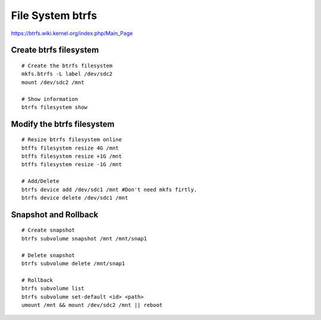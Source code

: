 File System btrfs
=================
https://btrfs.wiki.kernel.org/index.php/Main_Page

Create btrfs filesystem
-----------------------
::

    # Create the btrfs filesystem
    mkfs.btrfs -L label /dev/sdc2 
    mount /dev/sdc2 /mnt

    # Show information
    btrfs filesystem show


Modify the btrfs filesystem
---------------------------
::

    # Resize btrfs filesystem online
    btffs filesystem resize 4G /mnt
    btffs filesystem resize +1G /mnt
    btffs filesystem resize -1G /mnt

    # Add/Delete
    btrfs device add /dev/sdc1 /mnt #Don't need mkfs firtly.
    btrfs device delete /dev/sdc1 /mnt
    

Snapshot and Rollback
---------------------
::

    # Create snapshot
    btrfs subvolume snapshot /mnt /mnt/snap1

    # Delete snapshot
    btrfs subvolume delete /mnt/snap1

    # Rollback
    btrfs subvolume list
    btrfs subvolume set-default <id> <path>
    umount /mnt && mount /dev/sdc2 /mnt || reboot
    
